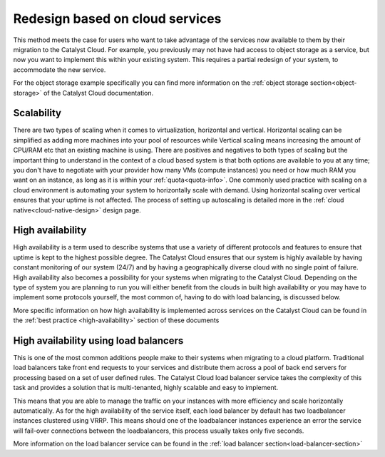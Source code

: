 ################################
Redesign based on cloud services
################################

This method meets the case for users who want to take advantage of the services
now available to them by their migration to the Catalyst Cloud. For example,
you previously may not have had access to object storage as a service, but now
you want to implement this within your existing system. This requires a partial
redesign of your system, to accommodate the new service.

For the object storage example specifically you can find more information on
the :ref:`object storage section<object-storage>` of the Catalyst Cloud
documentation.

***********
Scalability
***********

There are two types of scaling when it comes to virtualization, horizontal and
vertical. Horizontal scaling can be simplified as adding more machines into
your pool of resources while Vertical scaling means increasing the amount of
CPU/RAM etc that an existing machine is using. There are positives and
negatives to both types of scaling but the important thing to understand in the
context of a cloud based system is that both options are available to you at
any time; you don't have to negotiate with your provider how many VMs (compute
instances) you need or how much RAM you want on an instance, as long as it is
within your :ref:`quota<quota-info>`. One commonly used practice with scaling on a cloud environment is automating your system to horizontally scale with
demand. Using horizontal scaling over vertical ensures that your uptime is not
affected. The process of setting up autoscaling is detailed more in the
:ref:`cloud native<cloud-native-design>` design page.

*****************
High availability
*****************

High availability is a term used to describe systems that use a variety of
different protocols and features to ensure that uptime is kept to the highest
possible degree. The Catalyst Cloud ensures that our system is highly available
by having constant monitoring of our system (24/7) and by having a
geographically diverse cloud with no single point of failure. High availability
also becomes a possibility for your systems when migrating to the Catalyst
Cloud. Depending on the type of system you are planning to run you will either
benefit from the clouds in built high availability or you may have to implement
some protocols yourself, the most common of, having to do with load balancing,
is discussed below.

More specific information on how high availability is implemented across
services on the Catalyst Cloud can be found in the :ref:`best practice
<high-availability>` section of these documents

********************************************
High availability using load balancers
********************************************

This is one of the most common additions people make to their systems when
migrating to a cloud platform. Traditional load balancers take front end
requests to your services and distribute them across a pool of back end servers
for processing based on a set of user defined rules. The Catalyst Cloud load
balancer service takes the complexity of this task and provides a solution that
is multi-tenanted, highly scalable and easy to implement.

This means that you are able to manage the traffic on your instances with more
efficiency and scale horizontally automatically. As for the high availability
of the service itself, each load balancer by default has two loadbalancer
instances clustered using VRRP. This means should one of the loadbalancer
instances experience an error the service will fail-over connections between
the loadbalancers, this process usually takes only five seconds.

More information on the load balancer service can be found in the
:ref:`load balancer section<load-balancer-section>`
